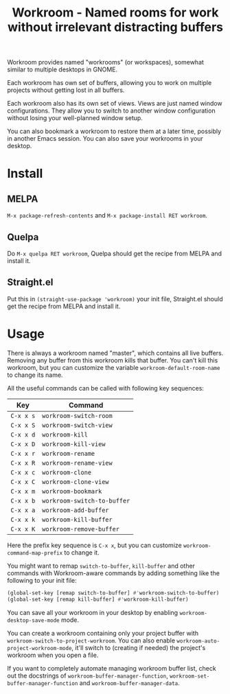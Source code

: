 #+title: Workroom - Named rooms for work without irrelevant distracting buffers

Workroom provides named "workrooms" (or workspaces), somewhat similar
to multiple desktops in GNOME.

Each workroom has own set of buffers, allowing you to work on multiple
projects without getting lost in all buffers.

Each workroom also has its own set of views.  Views are just named
window configurations.  They allow you to switch to another window
configuration without losing your well-planned window setup.

You can also bookmark a workroom to restore them at a later time,
possibly in another Emacs session.  You can also save your workrooms
in your desktop.

* Install

** MELPA

=M-x package-refresh-contents= and =M-x package-install RET workroom=.

** Quelpa

Do =M-x quelpa RET workroom=, Quelpa should get the recipe from MELPA
and install it.

** Straight.el

Put this in ~(straight-use-package 'workroom)~ your init file,
Straight.el should get the recipe from MELPA and install it.

* Usage

There is always a workroom named "master", which contains all live
buffers.  Removing any buffer from this workroom kills that buffer.
You can't kill this workroom, but you can customize the variable
~workroom-default-room-name~ to change its name.

All the useful commands can be called with following key sequences:

| Key       | Command                     |
|-----------+-----------------------------|
| ~C-x x s~ | ~workroom-switch-room~      |
| ~C-x x S~ | ~workroom-switch-view~      |
| ~C-x x d~ | ~workroom-kill~             |
| ~C-x x D~ | ~workroom-kill-view~        |
| ~C-x x r~ | ~workroom-rename~           |
| ~C-x x R~ | ~workroom-rename-view~      |
| ~C-x x c~ | ~workroom-clone~            |
| ~C-x x C~ | ~workroom-clone-view~       |
| ~C-x x m~ | ~workroom-bookmark~         |
| ~C-x x b~ | ~workroom-switch-to-buffer~ |
| ~C-x x a~ | ~workroom-add-buffer~       |
| ~C-x x k~ | ~workroom-kill-buffer~      |
| ~C-x x K~ | ~workroom-remove-buffer~    |

Here the prefix key sequence is ~C-x x~, but you can customize
~workroom-command-map-prefix~ to change it.

You might want to remap ~switch-to-buffer~, ~kill-buffer~ and other
commands with Workroom-aware commands by adding something like the
following to your init file:

#+begin_src emacs-lisp
(global-set-key [remap switch-to-buffer] #'workroom-switch-to-buffer)
(global-set-key [remap kill-buffer] #'workroom-kill-buffer)
#+end_src

You can save all your workroom in your desktop by enabling
~workroom-desktop-save-mode~ mode.

You can create a workroom containing only your project buffer with
~workroom-switch-to-project-workroom~.  You can also enable
~workroom-auto-project-workroom-mode~, it'll switch to (creating if
needed) the project's workroom when you open a file.

If you want to completely automate managing workroom buffer list,
check out the docstrings of ~workroom-buffer-manager-function~,
~workroom-set-buffer-manager-function~ and
~workroom-buffer-manager-data~.
